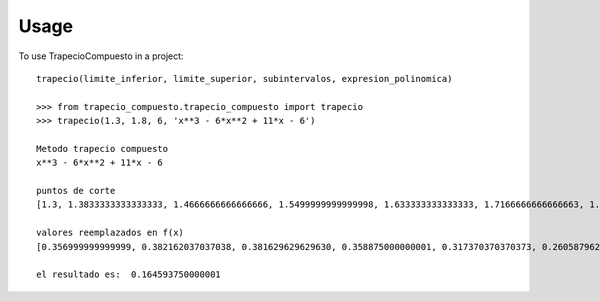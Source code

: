 =====
Usage
=====

To use TrapecioCompuesto in a project::

    trapecio(limite_inferior, limite_superior, subintervalos, expresion_polinomica)
    
    >>> from trapecio_compuesto.trapecio_compuesto import trapecio
    >>> trapecio(1.3, 1.8, 6, 'x**3 - 6*x**2 + 11*x - 6')

    Metodo trapecio compuesto
    x**3 - 6*x**2 + 11*x - 6

    puntos de corte
    [1.3, 1.3833333333333333, 1.4666666666666666, 1.5499999999999998, 1.633333333333333, 1.7166666666666663, 1.7999999999999996]

    valores reemplazados en f(x)
    [0.356999999999999, 0.382162037037038, 0.381629629629630, 0.358875000000001, 0.317370370370373, 0.260587962962965, 0.192000000000004]

    el resultado es:  0.164593750000001
